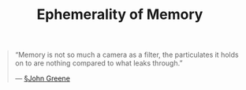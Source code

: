#+title: Ephemerality of Memory

#+BEGIN_QUOTE
“Memory is not so much a camera as a filter, the particulates it holds on to are nothing compared to what leaks through.”

— [[file:john_greene.org][§John Greene]]
#+END_QUOTE
